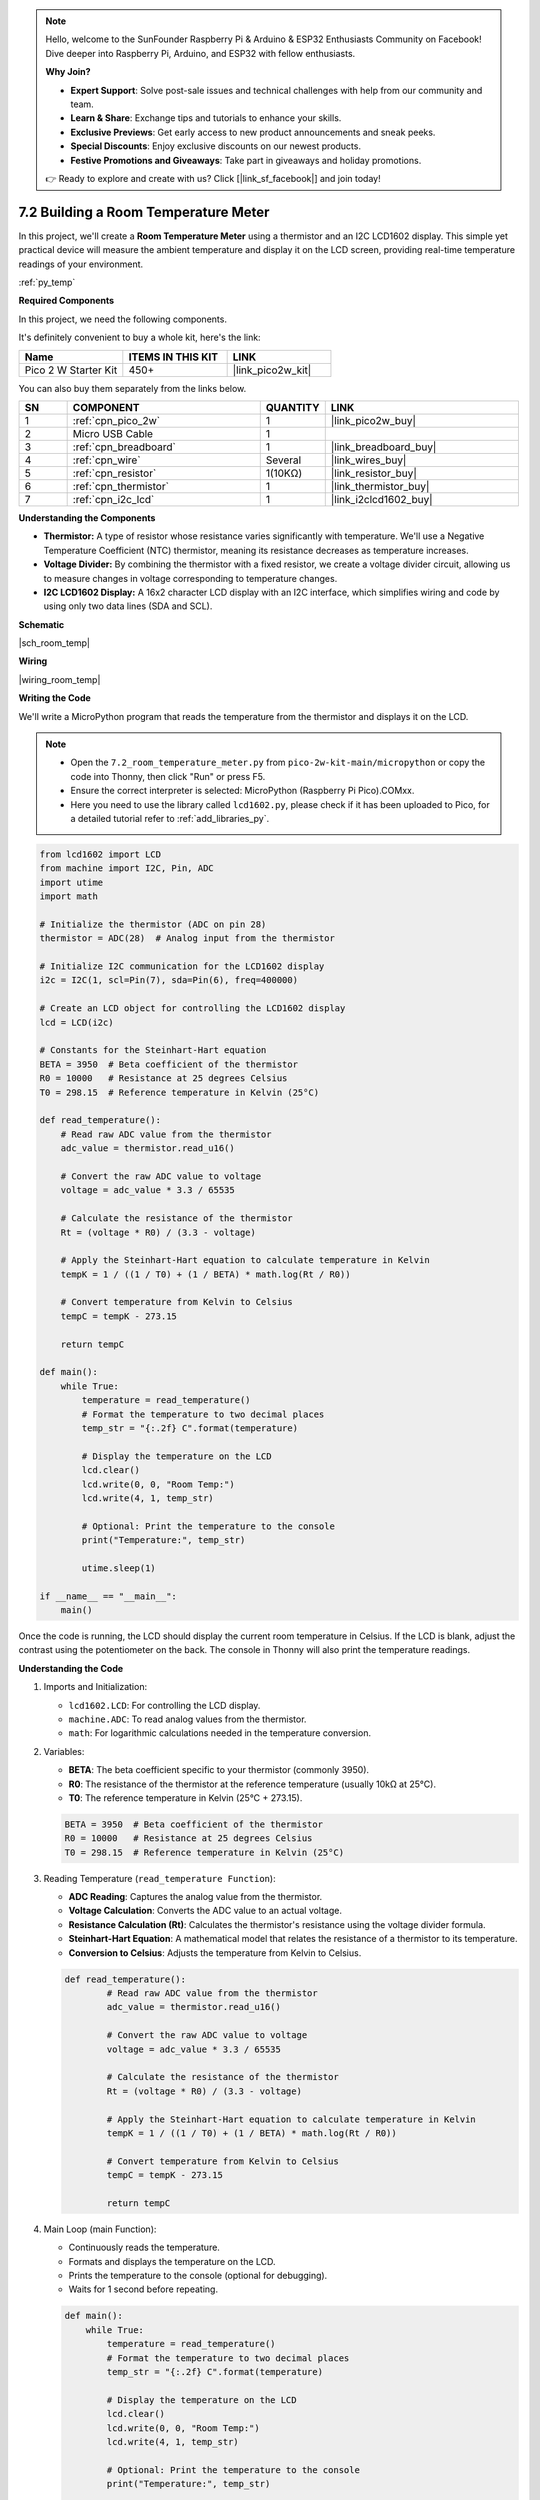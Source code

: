 .. note::

    Hello, welcome to the SunFounder Raspberry Pi & Arduino & ESP32 Enthusiasts Community on Facebook! Dive deeper into Raspberry Pi, Arduino, and ESP32 with fellow enthusiasts.

    **Why Join?**

    - **Expert Support**: Solve post-sale issues and technical challenges with help from our community and team.
    - **Learn & Share**: Exchange tips and tutorials to enhance your skills.
    - **Exclusive Previews**: Get early access to new product announcements and sneak peeks.
    - **Special Discounts**: Enjoy exclusive discounts on our newest products.
    - **Festive Promotions and Giveaways**: Take part in giveaways and holiday promotions.

    👉 Ready to explore and create with us? Click [|link_sf_facebook|] and join today!

.. _py_room_temp:

7.2 Building a Room Temperature Meter
============================================================

In this project, we'll create a **Room Temperature Meter** using a thermistor and an I2C LCD1602 display. This simple yet practical device will measure the ambient temperature and display it on the LCD screen, providing real-time temperature readings of your environment.

:ref:`py_temp`

**Required Components**

In this project, we need the following components. 

It's definitely convenient to buy a whole kit, here's the link: 

.. list-table::
    :widths: 20 20 20
    :header-rows: 1

    *   - Name	
        - ITEMS IN THIS KIT
        - LINK
    *   - Pico 2 W Starter Kit	
        - 450+
        - |link_pico2w_kit|

You can also buy them separately from the links below.


.. list-table::
    :widths: 5 20 5 20
    :header-rows: 1

    *   - SN
        - COMPONENT	
        - QUANTITY
        - LINK

    *   - 1
        - :ref:`cpn_pico_2w`
        - 1
        - |link_pico2w_buy|
    *   - 2
        - Micro USB Cable
        - 1
        - 
    *   - 3
        - :ref:`cpn_breadboard`
        - 1
        - |link_breadboard_buy|
    *   - 4
        - :ref:`cpn_wire`
        - Several
        - |link_wires_buy|
    *   - 5
        - :ref:`cpn_resistor`
        - 1(10KΩ)
        - |link_resistor_buy|
    *   - 6
        - :ref:`cpn_thermistor`
        - 1
        - |link_thermistor_buy|
    *   - 7
        - :ref:`cpn_i2c_lcd`
        - 1
        - |link_i2clcd1602_buy|

**Understanding the Components**

* **Thermistor:** A type of resistor whose resistance varies significantly with temperature. We'll use a Negative Temperature Coefficient (NTC) thermistor, meaning its resistance decreases as temperature increases.
* **Voltage Divider:** By combining the thermistor with a fixed resistor, we create a voltage divider circuit, allowing us to measure changes in voltage corresponding to temperature changes.
* **I2C LCD1602 Display:** A 16x2 character LCD display with an I2C interface, which simplifies wiring and code by using only two data lines (SDA and SCL).

**Schematic**

|sch_room_temp|


**Wiring**

|wiring_room_temp|

**Writing the Code**

We'll write a MicroPython program that reads the temperature from the thermistor and displays it on the LCD.

.. note::

    * Open the ``7.2_room_temperature_meter.py`` from ``pico-2w-kit-main/micropython`` or copy the code into Thonny, then click "Run" or press F5.
    * Ensure the correct interpreter is selected: MicroPython (Raspberry Pi Pico).COMxx. 
    * Here you need to use the library called ``lcd1602.py``, please check if it has been uploaded to Pico, for a detailed tutorial refer to :ref:`add_libraries_py`.


.. code-block:: python

    from lcd1602 import LCD
    from machine import I2C, Pin, ADC
    import utime
    import math

    # Initialize the thermistor (ADC on pin 28)
    thermistor = ADC(28)  # Analog input from the thermistor

    # Initialize I2C communication for the LCD1602 display
    i2c = I2C(1, scl=Pin(7), sda=Pin(6), freq=400000)

    # Create an LCD object for controlling the LCD1602 display
    lcd = LCD(i2c)

    # Constants for the Steinhart-Hart equation
    BETA = 3950  # Beta coefficient of the thermistor
    R0 = 10000   # Resistance at 25 degrees Celsius
    T0 = 298.15  # Reference temperature in Kelvin (25°C)

    def read_temperature():
        # Read raw ADC value from the thermistor
        adc_value = thermistor.read_u16()

        # Convert the raw ADC value to voltage
        voltage = adc_value * 3.3 / 65535

        # Calculate the resistance of the thermistor
        Rt = (voltage * R0) / (3.3 - voltage)

        # Apply the Steinhart-Hart equation to calculate temperature in Kelvin
        tempK = 1 / ((1 / T0) + (1 / BETA) * math.log(Rt / R0))

        # Convert temperature from Kelvin to Celsius
        tempC = tempK - 273.15

        return tempC

    def main():
        while True:
            temperature = read_temperature()
            # Format the temperature to two decimal places
            temp_str = "{:.2f} C".format(temperature)

            # Display the temperature on the LCD
            lcd.clear()
            lcd.write(0, 0, "Room Temp:")
            lcd.write(4, 1, temp_str)

            # Optional: Print the temperature to the console
            print("Temperature:", temp_str)

            utime.sleep(1)

    if __name__ == "__main__":
        main()

Once the code is running, the LCD should display the current room temperature in Celsius.
If the LCD is blank, adjust the contrast using the potentiometer on the back.
The console in Thonny will also print the temperature readings.

**Understanding the Code**

#. Imports and Initialization:

   * ``lcd1602.LCD``: For controlling the LCD display.
   * ``machine.ADC``: To read analog values from the thermistor.
   * ``math``: For logarithmic calculations needed in the temperature conversion.

#. Variables:

   * **BETA**: The beta coefficient specific to your thermistor (commonly 3950).
   * **R0**: The resistance of the thermistor at the reference temperature (usually 10kΩ at 25°C).
   * **T0**: The reference temperature in Kelvin (25°C + 273.15).

   .. code-block:: python

        BETA = 3950  # Beta coefficient of the thermistor
        R0 = 10000   # Resistance at 25 degrees Celsius
        T0 = 298.15  # Reference temperature in Kelvin (25°C)
    
#. Reading Temperature (``read_temperature Function``):

   * **ADC Reading**: Captures the analog value from the thermistor.
   * **Voltage Calculation**: Converts the ADC value to an actual voltage.
   * **Resistance Calculation (Rt)**: Calculates the thermistor's resistance using the voltage divider formula.
   * **Steinhart-Hart Equation**: A mathematical model that relates the resistance of a thermistor to its temperature.
   * **Conversion to Celsius**: Adjusts the temperature from Kelvin to Celsius.

   .. code-block:: python

        def read_temperature():
                # Read raw ADC value from the thermistor
                adc_value = thermistor.read_u16()

                # Convert the raw ADC value to voltage
                voltage = adc_value * 3.3 / 65535

                # Calculate the resistance of the thermistor
                Rt = (voltage * R0) / (3.3 - voltage)

                # Apply the Steinhart-Hart equation to calculate temperature in Kelvin
                tempK = 1 / ((1 / T0) + (1 / BETA) * math.log(Rt / R0))

                # Convert temperature from Kelvin to Celsius
                tempC = tempK - 273.15

                return tempC

#. Main Loop (main Function):

   * Continuously reads the temperature.
   * Formats and displays the temperature on the LCD.
   * Prints the temperature to the console (optional for debugging).
   * Waits for 1 second before repeating.

   .. code-block:: python

        def main():
            while True:
                temperature = read_temperature()
                # Format the temperature to two decimal places
                temp_str = "{:.2f} C".format(temperature)

                # Display the temperature on the LCD
                lcd.clear()
                lcd.write(0, 0, "Room Temp:")
                lcd.write(4, 1, temp_str)

                # Optional: Print the temperature to the console
                print("Temperature:", temp_str)

                utime.sleep(1)


**Troubleshooting**

* LCD Not Displaying Text:

  * Verify SDA and SCL connections (GP6 and GP7).
  * Check that the LCD is powered correctly.
  * Adjust the contrast potentiometer on the LCD module.

* Incorrect Temperature Readings:

  * Ensure the thermistor and resistor are connected properly.
  * Double-check the resistor values.
  * Confirm that the BETA value matches your thermistor's specifications.

* Program Errors:

  * Make sure all necessary libraries are correctly uploaded to the Pico.
  * Check for typos or indentation errors in the code.

**Experimenting Further**

* Display Temperature in Fahrenheit:

  Modify the read_temperature function to convert Celsius to Fahrenheit: ``tempF = (tempC * 9 / 5) + 32``.

* Add Humidity Measurement:

  Integrate a DHT11 or DHT22 sensor to display humidity alongside temperature.

* Data Logging:

  Store temperature readings over time in a file on the Pico. Plot the data using a computer for analysis.

* Visual Alerts:

  Add LEDs or a buzzer to alert when the temperature exceeds certain thresholds.

**Understanding the Science**

* Thermistors and Temperature Measurement:

  * Thermistors are sensitive to temperature changes, making them ideal for precise measurements.
  * The voltage divider circuit converts resistance changes into voltage changes that can be read by the Pico's ADC.

* Steinhart-Hart Equation:

  * Provides a more accurate temperature calculation than a simple linear approximation.
  * Essential for applications requiring precise temperature readings.

**Conclusion**

Congratulations! You've built a functional Room Temperature Meter using the Raspberry Pi Pico 2 W. This project not only demonstrates how to interface analog sensors and I2C devices but also provides practical experience with temperature measurement and display technologies.

Feel free to enhance and customize your temperature meter by adding new features or integrating other sensors. This project serves as a solid foundation for exploring environmental monitoring and control systems.
